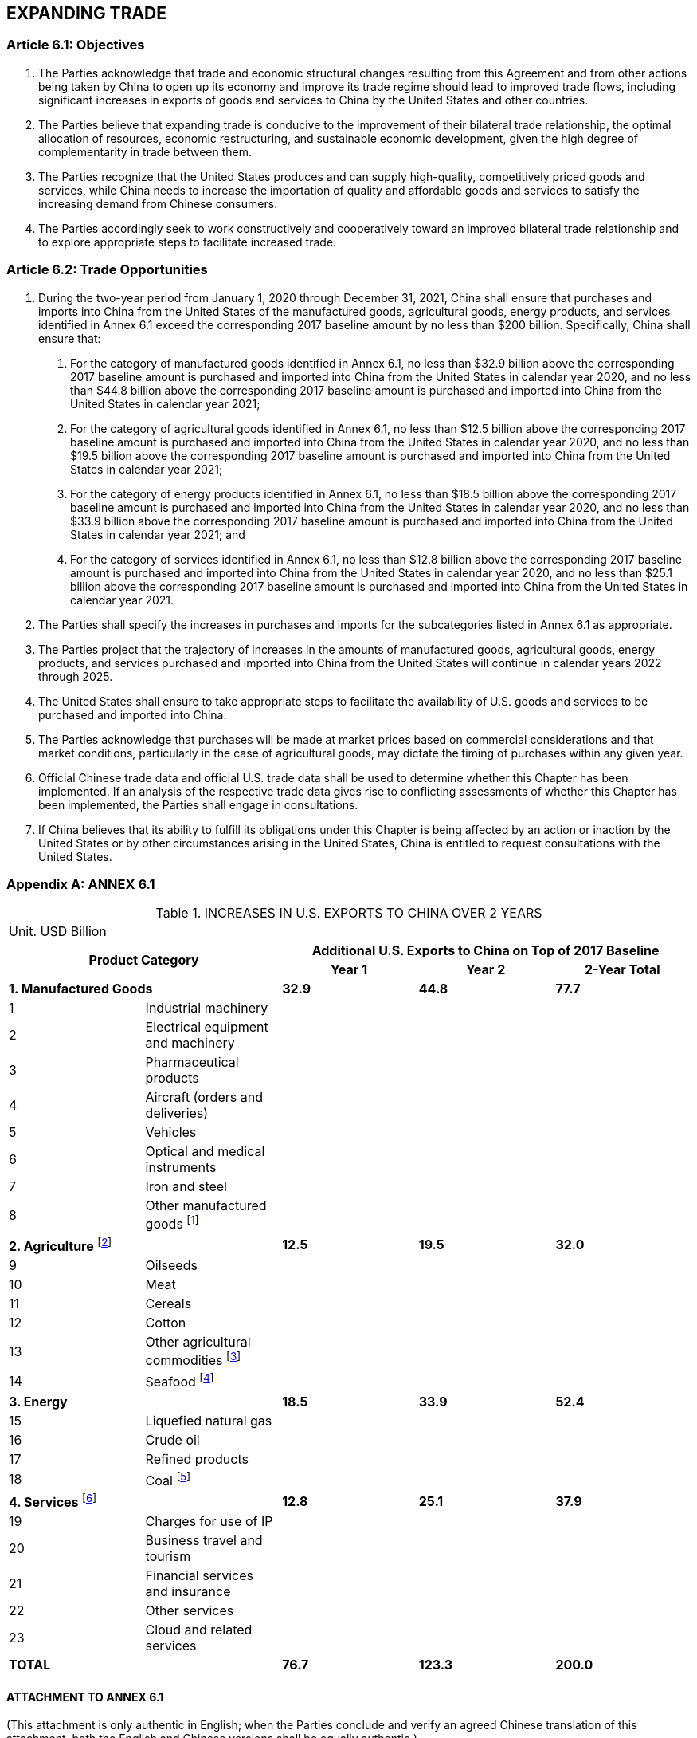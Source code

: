 
== EXPANDING TRADE

=== Article 6.1: Objectives
1. The Parties acknowledge that trade and economic structural changes resulting from this Agreement and from other actions being taken by China to open up its economy and improve its trade regime should lead to improved trade flows, including significant increases in exports of goods and services to China by the United States and other countries.

2. The Parties believe that expanding trade is conducive to the improvement of their bilateral trade relationship, the optimal allocation of resources, economic restructuring, and sustainable economic development, given the high degree of complementarity in trade between them.

3. The Parties recognize that the United States produces and can supply high-quality, competitively priced goods and services, while China needs to increase the importation of quality and affordable goods and services to satisfy the increasing demand from Chinese consumers.

4. The Parties accordingly seek to work constructively and cooperatively toward an improved bilateral trade relationship and to explore appropriate steps to facilitate increased trade.


=== Article 6.2: Trade Opportunities
1. During the two-year period from January 1, 2020 through December 31, 2021, China shall ensure that purchases and imports into China from the United States of the manufactured goods, agricultural goods, energy products, and services identified in Annex 6.1 exceed the corresponding 2017 baseline amount by no less than $200 billion. Specifically, China shall ensure that:

. For the category of manufactured goods identified in Annex 6.1, no less than $32.9 billion above the corresponding 2017 baseline amount is purchased and imported into China from the United States in calendar year 2020, and no less than $44.8 billion above the corresponding 2017 baseline amount is purchased and imported into China from the United States in calendar year 2021;
. For the category of agricultural goods identified in Annex 6.1, no less than $12.5 billion above the corresponding 2017 baseline amount is purchased and imported into China from the United States in calendar year 2020, and no less than $19.5
billion above the corresponding 2017 baseline amount is purchased and imported into China from the United States in calendar year 2021;
. For the category of energy products identified in Annex 6.1, no less than $18.5 billion above the corresponding 2017 baseline amount is purchased and imported into China from the United States in calendar year 2020, and no less than $33.9 billion above the corresponding 2017 baseline amount is purchased and imported into China from the United States in calendar year 2021; and
. For the category of services identified in Annex 6.1, no less than $12.8 billion above the corresponding 2017 baseline amount is purchased and imported into China from the United States in calendar year 2020, and no less than $25.1 billion above the corresponding 2017 baseline amount is purchased and imported into China from the United States in calendar year 2021.

2. The Parties shall specify the increases in purchases and imports for the subcategories listed in Annex 6.1 as appropriate.

3. The Parties project that the trajectory of increases in the amounts of manufactured goods, agricultural goods, energy products, and services purchased and imported into China from the United States will continue in calendar years 2022 through 2025.

4. The United States shall ensure to take appropriate steps to facilitate the availability of U.S. goods and services to be purchased and imported into China.

5. The Parties acknowledge that purchases will be made at market prices based on commercial considerations and that market conditions, particularly in the case of agricultural goods, may dictate the timing of purchases within any given year.

6. Official Chinese trade data and official U.S. trade data shall be used to determine whether this Chapter has been implemented. If an analysis of the respective trade data gives rise to conflicting assessments of whether this Chapter has been implemented, the Parties shall engage in consultations.

7. If China believes that its ability to fulfill its obligations under this Chapter is being affected by an action or inaction by the United States or by other circumstances arising in the United States, China is entitled to request consultations with the United States.

[appendix]
=== ANNEX 6.1

.INCREASES IN U.S. EXPORTS TO CHINA OVER 2 YEARS
[cols="5"] 
|===
5+|Unit. USD Billion
2.2+^.^h|Product Category 3+^h|Additional U.S. Exports to China on Top of 2017 Baseline 
^h|Year 1 ^h|Year 2 ^h|2-Year Total

2+|*1. Manufactured Goods* ^|*32.9* ^|*44.8* ^|*77.7*
|1 |Industrial machinery | | |
|2 |Electrical equipment and machinery | | |
|3 |Pharmaceutical products | | |
|4 |Aircraft (orders and deliveries) | | |
|5 |Vehicles | | |
|6 |Optical and medical instruments | | |
|7 |Iron and steel | | |
|8 |Other manufactured goods footnote:[Includes solar-grade polysilicon and other organic and inorganic chemicals, hardwood lumber, integrated circuits (manufactured in U.S.), and chemical products.] | | |
2+|*2. Agriculture* footnote:[At the request of the United States, China will strive to purchase and import $5 billion per year of the U.S. agricultural products covered by this Chapter, in addition to the minimum amounts set forth herein.] ^|*12.5* ^|*19.5* ^|*32.0*
|9 |Oilseeds | | |
|10 |Meat | | |
|11 |Cereals | | |
|12 |Cotton | | |
|13 |Other agricultural commodities footnote:[Includes all other agricultural products, including alfalfa, citrus, dairy, dietary supplements, distilled spirits, dried distiller grains, essential oils, ethanol, fresh baby carrots, fruits and vegetables, ginseng, pet food, processed foods, tree nuts, and wine.] | | |
|14 |Seafood footnote:[Includes lobster.] | | |
2+|*3. Energy* ^|*18.5* ^|*33.9* ^|*52.4*
|15 |Liquefied natural gas | | |
|16 |Crude oil | | |
|17 |Refined products | | |
|18 |Coal footnote:[Includes metallurgical coal.] | | |
2+|*4. Services* footnote:[All services numbers represent the cross-border supply of services (Mode 1), with the exception of the numbers for financial services and insurance and cloud services, which include both the cross-border supply of services and the supply of services through commercial presence (Mode 3).] ^|*12.8* ^|*25.1* ^|*37.9*
|19 |Charges for use of IP | | |
|20 |Business travel and tourism | | |
|21 |Financial services and insurance | | |
|22 |Other services | | |
|23 |Cloud and related services | | |
2+|*TOTAL* ^|*76.7* ^|*123.3* ^|*200.0*
|===



==== ATTACHMENT TO ANNEX 6.1
(This attachment is only authentic in English; when the Parties conclude and verify an agreed Chinese translation of this attachment, both the English and Chinese versions shall be equally authentic.)

.INCREASES IN U.S. EXPORTS TO CHINA OVER 2 YEARS
[cols="3"]
|===
3+h|1. Manufactured Goods
|*1* 2+|*Industrial machinery*

| |*HS Code* |*Product Description*

| |*8401* |Nuclear reactors; fuel elements (cartridges), non-irradiated, for nuclear reactors; machinery and apparatus for isotopic separation; parts thereof

| |*8402* |Steam or other vapor generating boilers (other than central heating hot water boilers capable also of producing low
pressure steam); super-heated water boilers;

| |*8403* |Central heating boilers (other than those of heading 8402) and parts thereof

| |*8404* |Auxiliary plant for use with boilers of heading 8402 or 8403 (for example, economizers, super-heaters, soot removers, gas recoverers); condensers for steam or other vapor power units; parts thereof

| |*8405* |Producer gas or water gas generators, with or without their purifiers; acetylene gas generators and similar water process gas generators, with or without their purifiers; parts thereof

| |*8406* |Steam turbines and other vapor turbines, and parts thereof

| |*8407* |Spark-ignition reciprocating or rotary internal combustion piston engines

| |*8408* |Compression-ignition internal combustion piston engines (diesel or semi-diesel engines)

| |*8409* |Parts suitable for use solely or principally with the engines of heading 8407 or 8408

| |*8410* |Hydraulic turbines, water wheels and regulators therefor; parts thereof

| |*8411* |Turbojets, turbopropellers and other gas turbines, and parts thereof

| |*8412* |Other engines and motors, and parts thereof

| |*8413* |Pumps for liquids, whether or not fitted with a measuring device; liquid elevators; part thereof

| |*8414* |Air or vacuum pumps, air or other gas compressors and fans; ventilating or recycling hoods incorporating a fan, whether or not fitted with filters; parts thereof

| |*8415* |Air conditioning machines, comprising a motor-driven fan and elements for changing the temperature and humidity,
including those machines in which the humidity cannot be separately regulated; parts thereof

| |*8416* |Furnace burners for liquid fuel, for pulverized solid fuel or for gas; mechanical stokers, including their mechanical grates, mechanical ash dischargers and similar appliances; parts thereof

| |*8417* |Industrial or laboratory furnaces and ovens, including incinerators, nonelectric, and parts thereof

| |*8418* |Refrigerators, freezers and other refrigerating or freezing equipment, electric or other; heat pumps, other than the air conditioning machines of heading 8415; parts thereof

| |*8419* |Machinery, plant or laboratory equipment, whether or not electrically heated (excluding furnaces, ovens and other equipment of heading 8514), for the treatment of materials by a process involving a change of temperature such as heating, cooking, roasting, distilling, rectifying, sterilizing, pasteurizing, steaming, drying, evaporating, vaporizing, condensing or cooling, other than machinery or plant of a kind used for domestic purposes; instantaneous or storage water heaters, nonelectric; parts thereof

| |*8420* |Calendering or other rolling machines, other than for metals or glass, and cylinders therefor; parts thereof

| |*8421* |Centrifuges, including centrifugal dryers; filtering or purifying machinery and apparatus, for liquids or gases; parts thereof

| |*8422* |Dishwashing machines; machinery for cleaning or drying bottles or other containers; machinery for filling, closing, sealing or labeling bottles, cans, boxes, bags or other containers; machinery for capsuling bottles, jars, tubes and similar containers; other packing or wrapping machinery (including heat-shrink wrapping machinery); machinery for aerating beverages; parts thereof

| |*8423* |Weighing machinery (excluding balances of a sensitivity of 5 cg or better), including weight-operated counting or checking machines; weighing machine weights of all kinds; parts of weighing machinery

| |*8424* |Mechanical appliances (whether or not hand operated) for projecting, dispersing or spraying liquids or powders; fire
extinguishers, whether or not charged; spray guns and similar appliances; steam or sand blasting machines and similar jet
projecting machines; parts thereof

| |*8425* |Pulley tackle and hoists other than skip hoists; winches and capstans; jacks

| |*8426* |Ships' derricks; cranes, including cable cranes; mobile lifting frames, straddle carriers and works trucks fitted with a crane

| |*8427* |Fork-lift trucks; other works trucks fitted with lifting or handling equipment

| |*8428* |Other lifting, handling, loading or unloading machinery (for example, elevators, escalators, conveyors, teleferics)

| |*8429* |Self-propelled bulldozers, angledozers, graders, levelers, scrapers, mechanical shovels, excavators, shovel loaders, tamping machines and road rollers

| |*8430* |Other moving, grading, leveling, scraping, excavating, tamping, compacting, extracting or boring machinery, for earth, minerals or ores; pile-drivers and pile-extractors; snowplows and snowblowers

| |*8431* |Parts suitable for use solely or principally with the machinery of headings 8425 to 8430

| |*8432* |Agricultural, horticultural or forestry machinery for soil preparation or cultivation; lawn or sports ground rollers; parts thereof

| |*8433* |Harvesting or threshing machinery, including straw or fodder balers; grass or hay mowers; machines for cleaning, sorting or grading eggs, fruit or other agricultural produce, other than machinery of heading 8437; parts thereof

| |*8434* |Milking machines and dairy machinery, and parts thereof

| |*8435* |Presses, crushers and similar machinery, used in the manufacture of wine, cider, fruit juices or similar beverages; parts thereof

| |*8436* |Other agricultural, horticultural, forestry, poultry-keeping or bee-keeping machinery, including germination plant fitted with mechanical or thermal equipment; poultry incubators and brooders; parts thereof

| |*8437* |Machines for cleaning, sorting or grading seed, grain or dried leguminous vegetables, and parts thereof; machinery used in the milling industry or for the working of cereals or dried leguminous vegetables, other than farm type machinery; parts thereof

| |*8438* |Machinery, not specified or included elsewhere in this chapter, for the industrial preparation or manufacture of food or drink, other than machinery for the extraction or preparation of animal or fixed vegetable fats or oils; parts thereof

| |*8439* |Cellulose pulp, paper and board manufacturing or finishing machines

| |*8440* |Bookbinding machinery, including book-sewing machines, and parts thereof

| |*8441* |Other machinery for making up paper pulp, paper or paperboard, including cutting machines of all kinds, and parts thereof

| |*8442* |Machinery, apparatus and equipment (other than the machines of headings 8456 to 8465), for preparing or making plates, cylinders or other printing components; plates, cylinders and other printing components; plates, cylinders and lithographic stones, prepared for printing purposes (for example, planed, grained or polished); parts thereof

| |*8443* |Printing machinery used for printing by means of plates, cylinders and other printing components of heading 8442; other printers, copying machines and facsimile machines, whether or not combined; parts and accessories thereof

| |*8444* |Machines for extruding, drawing, texturing or cutting man-made textile materials

| |*8445* |Machines for preparing textile fibers; spinning, doubling or twisting machines and other machinery for producing textile yarns; textile reeling or winding (including weft winding) machines and machines for preparing textile yarns for use on the machines of heading 8446 or 8447

| |*8446* |Weaving machines (looms)

| |*8447* |Knitting machines, stitch-bonding machines and machines for making gimped yarn, tulle, lace, embroidery, trimmings, braid or net and machines for tufting

| |*8448* |Auxiliary machinery for use with machines of heading 8444, 8445, 8446 or 8447 (for example, dobbies, Jacquards, automatic stop motions and shuttle changing mechanisms); parts and accessories suitable for use solely or principally with the machines of this heading or of heading 8444, 8445, 8446 or 8447 (for example, spindles and spindle flyers, card clothing, combs, extruding nipples, shuttles, healds and heald-frames, hosiery needles)

| |*8449* |Machinery for the manufacture or finishing of felt or nonwovens in the piece or in shapes, including machinery for making felt hats; blocks for making hats; parts thereof

| |*8450* |Household- or laundry-type washing machines, including machines which both wash and dry; parts thereof

| |*8451* |Machinery (other than machines of heading 8450) for washing, cleaning, wringing, drying, ironing, pressing (including fusing presses), bleaching, dyeing, dressing, finishing, coating or impregnating textile yarns, fabrics or made up textile articles and machines for applying the paste to the base fabric or other support used in the manufacture of floor coverings such as linoleum; machines for reeling, unreeling, folding, cutting or pinking textile fabrics; parts thereof

| |*8452* |Sewing machines, other than book-sewing machines of heading 8440; furniture, bases and covers specially designed for sewing machines; sewing machine needles; parts thereof

| |*8453* |Machinery for preparing, tanning or working hides, skins or leather or for making or repairing footwear or other articles of hides, skins or leather, other than sewing machines; parts thereof

| |*8454* |Converters, ladles, ingot molds and casting machines, of a kind used in metallurgy or in metal foundries, and parts thereof

| |*8455* |Metal-rolling mills and rolls therefor; parts thereof

| |*8456* |Machine tools for working any material by removal of material, by laser or other light or photon beam, ultrasonic, electrodischarge, electro-chemical, electron-beam, ionic-beam or plasma arc processes; water-jet cutting machines

| |*8457* |Machining centers, unit construction machines (single station) and multistation transfer machines, for working metal

| |*8458* |Lathes (including turning centers) for removing metal

| |*8459* |Machine tools (including way-type unit head machines) for drilling, boring, milling, threading or tapping by removing
metal, other than lathes (including turning centers) of heading 8458

| |*8460* |Machine tools for deburring, sharpening, grinding, honing, lapping, polishing or otherwise finishing metal or cermets by means of grinding stones, abrasives or polishing products, other than gear cutting, gear grinding or gear finishing machines of heading 8461

| |*8461* |Machine tools for planing, shaping, slotting, broaching, gear cutting, gear grinding or gear finishing, sawing, cutting-off and other machine tools working by removing metal or cermets, not elsewhere specified or included

| |*8462* |Machine tools (including presses) for working metal by forging, hammering or die-stamping; machine tools (including
presses) for working metal by bending, folding, straightening, flattening, shearing, punching or notching; presses for
working metal or metal carbides, not specified above

| |*8463* |Other machine tools for working metal or cermets, without removing material

| |*8464* |Machine tools for working stone, ceramics, concrete, asbestos-cement or like mineral materials or for cold working glass

| |*8465* |Machine tools (including machines for nailing, stapling, glueing or otherwise assembling) for working wood, cork, bone, hard rubber, hard plastics or similar hard materials

| |*8466* |Parts and accessories suitable for use solely or principally with the machines of headings 8456 to 8465, including work or tool holders, self-opening dieheads, dividing heads and other special attachments for the machines; tool holders for any type of tool for working in the hand

| |*8467* |Tools for working in the hand, pneumatic, hydraulic or with self-contained electric or nonelectric motor, and parts thereof

| |*8468* |Machinery and apparatus for soldering, brazing or welding, whether or not capable of cutting, other than those of heading 8515; gas-operated surface tempering machines and appliances; parts thereof

| |*8469* |Typewriters other than printers of heading 8443; word processors

| |*8470* |Calculating machines and pocket-size data recording, reproducing and displaying machines with calculating functions; accounting machines, postage-franking machines, ticket-issuing machines and similar machines, incorporating a
calculating device; cash registers

| |*8471* |Automatic data processing machines and units thereof; magnetic or optical readers, machines for transcribing data onto data media in coded form and machines for processing such data, not elsewhere specified or included

| |*8472* |Other office machines (for example, hectograph or stencil duplicating machines, addressing machines, automatic banknote dispensers, coin-sorting machines, coin-counting or wrapping machines, pencil-sharpening machines, perforating or
stapling machines)

| |*8473* |Parts and accessories (other than covers, carrying cases and the like) suitable for use solely or principally with machines of headings 8470 to 8472

| |*8474* |Machinery for sorting, screening, separating, washing, crushing, grinding, mixing or kneading earth, stone, ores or other mineral substances, in solid (including powder or paste) form; machinery for agglomerating, shaping or molding solid mineral fuels, ceramic paste, unhardened cements, plastering materials or other mineral products in powder or paste form; machines for forming foundry molds of sand; parts thereof

| |*8475* |Machines for assembling electric or electronic lamps, tubes or flashbulbs, in glass envelopes; machines for manufacturing or hot working glass or glassware; parts thereof

| |*8476* |Automatic goods-vending machines (for example, postage stamp, cigarette, food or beverage machines), including moneychanging machines; parts thereof

| |*8477* |Machinery for working rubber or plastics or for the manufacture of products from these materials, not specified or
included elsewhere in this chapter; parts thereof

| |*8478* |Machinery for preparing or making up tobacco, not specified or included elsewhere in this chapter; parts thereof

| |*8479* |Machines and mechanical appliances having individual functions, not specified or included elsewhere in this chapter; parts thereof

| |*8480* |Molding boxes for metal foundry; mold bases; molding patterns; molds for metal (other than ingot molds), metal carbides, glass, mineral materials, rubber or plastics

| |*8481* |Taps, cocks, valves and similar appliances, for pipes, boiler shells, tanks, vats or the like, including pressure-reducing valves and thermostatically controlled valves; parts thereof

| |*8482* |Ball or roller bearings, and parts thereof

| |*8483* |Transmission shafts (including camshafts and crankshafts) and cranks; bearing housings, housed bearings and plain shaft bearings; gears and gearing; ball or roller screws; gear boxes and other speed changers, including torque converters; flywheels and pulleys, including pulley blocks; clutches and shaft couplings (including universal joints); parts thereof

| |*8484* |Gaskets and similar joints of metal sheeting combined with other material or of two or more layers of metal; sets or
assortments of gaskets and similar joints, dissimilar in composition, put up in pouches, envelopes or similar packings;
mechanical seals

| |*8486* |Machines and apparatus of a kind used solely or principally for the manufacture of semiconductor boules or wafers, semiconductor devices, electronic integrated circuits or flat panel displays; machines and apparatus specified in Note 9 (c) to this chapter; parts and accessories

| |*8487* |Machinery parts, not containing electrical connectors, insulators, coils, contacts or other electrical features, and not specified or included elsewhere in this chapter

|*2* 2+|*Electrical equipment and machinery*

| |*HS Code* |*Product Description*

| |*8501* |Electric motors and generators (excluding generating sets)

| |*8502* |Electric generating sets and rotary converters

| |*8503* |Parts suitable for use solely or principally with the machines of heading 8501 or 8502

| |*8504* |Electrical transformers, static converters (for example, rectifiers) and inductors; parts thereof

| |*8505* |Electromagnets; permanent magnets and articles intended to become permanent magnets after magnetization;
electromagnetic or permanent magnet chucks, clamps and similar holding devices; electromagnetic couplings, clutches
and brakes; electromagnetic lifting heads; parts thereof

| |*8506* |Primary cells and primary batteries; parts thereof

| |*8507* |Electric storage batteries, including separators therefor, whether or not rectangular (including square); parts thereof

| |*8508* |Vacuum cleaners; parts thereof

| |*8509* |Electromechanical domestic appliances, with self-contained electric motor, other than vacuum cleaners of heading 8508; parts thereof

| |*8510* |Shavers, hair clippers and hair-removing appliances, with self-contained electric motor; parts thereof

| |*8511* |Electrical ignition or starting equipment of a kind used for spark-ignition or compression-ignition internal combustion engines (for example, ignition magnetos, magneto-dynamos, ignition coils, spark plugs and glow plugs, starter motors); generators (for example, dynamos, alternators) and cut-outs of a kind used in conjunction with such engines; parts thereof

| |*8512* |Electrical lighting or signaling equipment (excluding articles of heading 8539), windshield wipers, defrosters and demisters, of a kind used for cycles or motor vehicles; parts thereof

| |*8513* |Portable electric lamps designed to function by their own source of energy (for example, dry batteries, storage batteries, magnetos), other than lighting equipment of heading 8512; parts thereof

| |*8514* |Industrial or laboratory electric furnaces and ovens (including those functioning by induction or dielectric loss); other industrial or laboratory equipment for the heat treatment of materials by induction or dielectric loss; parts thereof

| |*8515* |Electric (including electrically heated gas), laser or other light or photon beam, ultrasonic, electron beam, magnetic pulse or plasma arc soldering, brazing or welding machines and apparatus, whether or not capable of cutting; electric machines and apparatus for hot spraying of metals or cermets; parts thereof

| |*8516* |Electric instantaneous or storage water heaters and immersion heaters; electric space heating apparatus and soil heating apparatus; electrothermic hairdressing apparatus (for example, hair dryers, hair curlers, curling tong heaters) and hand dryers; electric flatirons; other electrothermic appliances of a kind used for domestic purposes; electric heating resistors, other than those of heading 8545; parts thereof

| |*8517* |Telephone sets, including telephones for cellular networks or for other wireless networks; other apparatus for the transmission or reception of voice, images or other data,
including apparatus for communication in a wired or wireless network (such as a local or wide area network), other than
transmission or reception apparatus of heading 8443, 8525,8527 or 8528; parts thereof

| |*8518* |Microphones and stands therefor; loudspeakers, whether or not mounted in their enclosures; headphones and earphones, whether or not combined with a microphone, and sets consisting of a microphone and one or more loudspeakers; audiofrequency electric amplifiers; electric sound amplifier sets; parts thereof

| |*8519* |Sound recording or reproducing apparatus

| |*8521* |Video recording or reproducing apparatus, whether or not incorporating a video tuner

| |*8522* |Parts and accessories suitable for use solely or principally with the apparatus of heading 8519 or 8521

| |*8523* |Discs, tapes, solid-state non-volatile storage devices, "smart cards" and other media for the recording of sound or of other phenomena, whether or not recorded, including matrices and masters for the production of discs, but excluding products of Chapter 37

| |*8525* |Transmission apparatus for radio-broadcasting or television, whether or not incorporating reception apparatus or sound recording or reproducing apparatus; television cameras, digital cameras and video camera recorders

| |*8526* |Radar apparatus, radio navigational aid apparatus and radio remote control apparatus

| |*8527* |Reception apparatus for radiobroadcasting, whether or not combined, in the same housing, with sound recording or
reproducing apparatus or a clock

| |*8528* |Monitors and projectors, not incorporating television reception apparatus; reception apparatus for television, whether or not incorporating radio-broadcast receivers or sound or video recording or reproducing apparatus

| |*8529* |Parts suitable for use solely or principally with the apparatus of headings 8525 to 8528

| |*8530* |Electrical signaling, safety or traffic control equipment for railways, streetcar lines, subways, roads, inland waterways, parking facilities, port installations or airfields (other than those of heading 8608); parts thereof

| |*8531* |Electric sound or visual signaling apparatus (for example, bells, sirens, indicator panels, burglar or fire alarms), other than those of heading 8512 or 8530; parts thereof

| |*8532* |Electrical capacitors, fixed, variable or adjustable (pre-set); parts thereof

| |*8533* |Electrical resistors (including rheostats and potentiometers), other than heating resistors; parts thereof

| |*8534* |Printed circuits

| |*8535* |Electrical apparatus for switching or protecting electrical circuits, or for making connections to or in electrical circuits (for example, switches, fuses, lightning arresters, voltage limiters, surge suppressors, plugs and other connectors, junction boxes), for a voltage exceeding 1,000 V

| |*8536* |Electrical apparatus for switching or protecting electrical circuits, or for making connections to or in electrical circuits (for example, switches, relays, fuses, surge suppressors, plugs, sockets, lamp-holders and other connectors, junction boxes), for a voltage not exceeding 1,000 V; connectors for optical fibers, optical fiber bundles or cables

| |*8537* |Boards, panels, consoles, desks, cabinets and other bases, equipped with two or more apparatus of heading 8535 or 8536, for electric control or the distribution of electricity, including those incorporating instruments or apparatus of chapter 90, and numerical control apparatus, other than switching apparatus of heading 8517

| |*8538* |Parts suitable for use solely or principally with the apparatus of heading 8535, 8536 or 8537

| |*8539* |Electrical filament or discharge lamps, including sealed beam lamp units and ultraviolet or infrared lamps; arc lamps; light-emitting diode (LED) lamps; parts thereof

| |*8540* |Thermionic, cold cathode or photocathode tubes (for example, vacuum or vapor or gas filled tubes, mercury arc rectifying tubes, cathode-ray tubes, television camera tubes); parts thereof

| |*8541* |Diodes, transistors and similar semiconductor devices; photosensitive semiconductor devices, including photovoltaic cells whether or not assembled in modules or made up into panels; light-emitting diodes (LED); mounted piezoelectric crystals; parts thereof

| |*8543* |Electrical machines and apparatus, having individual functions, not specified or included elsewhere in this chapter; parts thereof

| |*8544* |Insulated (including enameled or anodized) wire, cable (including coaxial cable) and other insulated electric conductors, whether or not fitted with connectors; optical fiber cables, made up of individually sheathed fibers, whether or not assembled with electric conductors or fitted with connectors

| |*8545* |Carbon electrodes, carbon brushes, lamp carbons, battery carbons and other articles of graphite or other carbon, with or without metal, of a kind used for electrical purposes

| |*8546* |Electrical insulators of any material

| |*8547* |Insulating fittings for electrical machines, appliances or equipment, being fittings wholly of insulating material apart from any minor components of metal (for example, threaded sockets) incorporated during molding solely for the purposes of assembly, other than insulators of heading 8546; electrical conduit tubing and joints therefor, of base metal lined with insulating material

| |*8548* |Waste and scrap of primary cells, primary batteries and electric storage batteries; spent primary cells, spent primary batteries and spent electric storage batteries; electrical parts of machinery or apparatus, not specified or included elsewhere in this chapter

|*3* 2+|*Pharmaceutical products*

| |*HS Code* |*Product Description*

| |*3001* |Glands and other organs for organotherapeutic uses, dried, whether or not powdered; extracts of glands or other organs or of their secretions for organotherapeutic uses; heparin and its salts; other human or animal substances prepared for therapeutic or prophylactic uses, not elsewhere specified or included

| |*3002* |Human blood; animal blood prepared for therapeutic, prophylactic or diagnostic uses; antisera, other blood fractions and immunological products, whether or not modified or obtained by means of biotechnological processes; vaccines, toxins, cultures of micro-organisms (excluding yeasts) and similar products

| |*3003* |Medicaments (excluding goods of heading 3002, 3005 or 3006) consisting of two or more constituents which have been
mixed together for therapeutic or prophylactic uses, not put up in measured doses or in forms or packings for retail sale

| |*3004* |Medicaments (excluding goods of heading 3002, 3005 or 3006) consisting of mixed or unmixed products for therapeutic or prophylactic uses, put up in measured doses (including those in the form of transdermal administration systems) or in forms or packings for retail sale

| |*3005* |Wadding, gauze, bandages and similar articles (for example, dressings, adhesive plasters, poultices), impregnated or coated with pharmaceutical substances or put up in forms or packings for retail sale for medical, surgical, dental or
veterinary purposes

| |*3006* |Pharmaceutical goods specified in note 4 to this chapter

|*4* 2+|*Aircraft (orders and deliveries)*
| |*HS Code* |*Product Description*

| |*8802* |Other aircraft (for example, helicopters, airplanes); spacecraft (including satellites) and suborbital and spacecraft launch vehicles

|*5* 2+|*Vehicles*
| |*HS Code* |*Product Description*

| |*8703* |Motor cars and other motor vehicles principally designed for the transport of persons (other than those of heading 8702), including station wagons and racing cars

| |*8704* |Motor vehicles for the transport of goods

|*6* 2+|*Optical and medical instruments*

| |*HS Code* |*Product Description*

| |*9002* |Lenses, prisms, mirrors and other optical elements, of any material, mounted, being parts of or fittings for instruments or apparatus, other than such elements of glass not optically worked; parts and accessories thereof

| |*9003* |Frames and mountings for spectacles, goggles or the like, and parts thereof

| |*9011* |Compound optical microscopes, including those for photomicrography, cinemicrography or microprojection; parts and
accessories thereof

| |*9012* |Microscopes other than optical microscopes; diffraction apparatus; parts and accessories thereof

| |*9018* |Instruments and appliances used in medical, surgical, dental or veterinary sciences, including scintigraphic apparatus, other electro-medical apparatus and sight-testing instruments; parts and accessories thereof

| |*9019* |Mechano-therapy appliances; massage apparatus; psychological aptitude-testing apparatus; ozone therapy, oxygen therapy, aerosol therapy, artificial respiration or other therapeutic respiration apparatus; parts and accessories thereof

| |*9020* |Other breathing appliances and gas masks, excluding protective masks having neither mechanical parts nor replaceable filters; parts and accessories thereof

| |*9021* |Orthopedic appliances, including crutches, surgical belts and trusses; splints and other fracture appliances; artificial parts of the body; hearing aids and other appliances which are worn or carried, or implanted in the body, to compensate for a defect or disability; parts and accessories thereof

| |*9022* |Apparatus based on the use of X-rays or of alpha, beta or gamma radiations, whether or not for medical, surgical, dental or veterinary uses, including radiography or radiotherapy apparatus, X-ray tubes and other X-ray generators, high tension generators, control panels and desks, screens, examination or treatment tables, chairs and the like; parts and accessories thereof

|*7* 2+|*Iron and steel*

| |*HS Code* |*Product Description*

| |*7201* |Pig iron and spiegeleisen in pigs, blocks or other primary forms

| |*7202* |Ferroalloys

| |*7203* |Ferrous products obtained by direct reduction of iron ore and other spongy ferrous products, in lumps, pellets or similar forms; iron having a minimum purity by weight of 99.94 percent, in lumps, pellets or similar forms

| |*7204* |Ferrous waste and scrap; remelting scrap ingots of iron orsteel

| |*7205* |Granules and powders, of pig iron, spiegeleisen, iron or steel

| |*7206* |Iron and nonalloy steel in ingots or other primary forms (excluding iron of heading 7203)

| |*7207* |Semifinished products of iron or nonalloy steel

| |*7208* |Flat-rolled products of iron or nonalloy steel, of a width of 600 mm or more, hot-rolled, not clad, plated or coated

| |*7209* |Flat-rolled products of iron or nonalloy steel, of a width of 600 mm or more, cold-rolled (cold-reduced), not clad, plated or coated

| |*7210* |Flat-rolled products of iron or nonalloy steel, of a width of 600 mm or more, clad, plated or coated

| |*7211* |Flat-rolled products of iron or nonalloy steel, of a width of less than 600 mm, not clad, plated or coated

| |*7212* |Flat-rolled products of iron or nonalloy steel, of a width of less than 600 mm, clad, plated or coated

| |*7213* |Bars and rods, hot-rolled, in irregularly wound coils, of iron or nonalloy steel

| |*7214* |Other bars and rods of iron or nonalloy steel, not further worked than forged, hot-rolled, hot-drawn or hot-extruded, but including those twisted after rolling

| |*7215* |Other bars and rods of iron or nonalloy steel

| |*7216* |Angles, shapes and sections of iron or nonalloy steel

| |*7217* |Wire of iron or nonalloy steel

| |*7218* |Stainless steel in ingots or other primary forms; semi-finished products of stainless steel

| |*7219* |Flat-rolled products of stainless steel, of a width of 600 mm or more

| |*7220* |Flat-rolled products of stainless steel, of a width of less than 600 mm

| |*7221* |Bars and rods, hot-rolled, in irregularly wound coils, of stainless steel

| |*7222* |Other bars and rods of stainless steel; angles, shapes and sections of stainless steel

| |*7223* |Wire of stainless steel

| |*7224* |Other alloy steel in ingots or other primary forms; semi-finished products of other alloy steel

| |*7225* |Flat-rolled products of other alloy steel, of a width of 600 mm or more

| |*7226* |Flat-rolled products of other alloy steel, of a width of less than 600 mm

| |*7227* |Bars and rods, hot-rolled, in irregularly wound coils, of other alloy steel

| |*7228* |Other bars and rods of other alloy steel; angles, shapes and sections, of other alloy steel; hollow drill bars and rods, of alloy or non-alloy steel

| |*7229* |Wire of other alloy steel

| |*7301* |Sheet piling of iron or steel, whether or not drilled, punched or made from assembled elements; welded angles, shapes and sections, of iron or steel

| |*7302* |Railway or tramway track construction material of iron or steel, the following rails, check-rails and rack rails, switch blades, crossing frogs, point rods and other crossing pieces, sleepers (cross-ties), fish-plates, chairs, chair wedges, sole plates (base plates), rail clips, bedplates, ties and other material specialized for jointing or fixing rails

| |*7303* |Tubes, pipes and hollow profiles, of cast iron

| |*7304* |Tubes, pipes and hollow profiles, seamless, of iron (other than cast iron) or steel

| |*7305* |Other tubes and pipes (for example, welded, riveted or similarly closed), having circular cross sections, the external diameter of which exceeds 406.4 mm, of iron or steel

| |*7307* |Tube or pipe fittings (for example, couplings, elbows, sleeves), of iron or steel

|*8* 2+|*Other manufactured goods*
| |*HS Code* |*Product Description*

| |*2201* |Waters, including natural or artificial mineral waters and aerated waters, not containing added sugar or other sweetening matter nor flavored; ice and snow

| |*2202* |Waters, including mineral waters and aerated waters, containing added sugar or other sweetening matter or flavored, and other nonalcoholic beverages, not including fruit or vegetable juices of heading 2009

| |*2801* |Fluorine, chlorine, bromine and iodine

| |*2802* |Sulfur, sublimed or precipitated; colloidal sulfur

| |*2803* |Carbon (carbon blacks and other forms of carbon not elsewhere specified or included)

| |*2804* |Hydrogen, rare gases and other nonmetals (including solar-grade polysilicon)

| |*2805* |Alkali or alkaline-earth metals; rare-earth metals, scandium and yttrium, whether or not intermixed or interalloyed; mercury

| |*2806* |Hydrogen chloride (Hydrochloric acid); chlorosulfuric acid

| |*2807* |Sulfuric acid; oleum

| |*2808* |Nitric acid; sulfonitric acids

| |*2809* |Diphosphorus pentaoxide; phosphoric acid;polyphosphoric acids, whether or not chemically defined

| |*2810* |Oxides of boron; boric acids

| |*2811* |Other inorganic acids and other inorganic oxygen compounds of nonmetals

| |*2812* |Halides and halide oxides of nonmetals

| |*2813* |Sulfides of nonmetals; commercial phosphorus trisulfide

| |*2814* |Ammonia, anhydrous or in aqueous solution

| |*2815* |Sodium hydroxide (Caustic soda); potassium hydroxide (Caustic potash); peroxides of sodium or potassium

| |*2816* |Hydroxide and peroxide of magnesium; oxides, hydroxides and peroxides, of strontium or barium

| |*2817* |Zinc oxide; zinc peroxide

| |*2818* |Artificial corundum, whether or not chemically defined; aluminum oxide; aluminum hydroxide

| |*2819* |Chromium oxides and hydroxides

| |*2820* |Manganese oxides

| |*2821* |Iron oxides and hydroxides; earth colors containing 70 percent or more by weight of combined iron evaluated as Fe2O3

| |*2822* |Cobalt oxides and hydroxides; commercial cobalt oxides

| |*2823* |Titanium oxides

| |*2824* |Lead oxides; red lead and orange lead

| |*2825* |Hydrazine and hydroxylamine and their inorganic salts; other inorganic bases; other metal oxides, hydroxides and peroxides

| |*2826* |Fluorides; fluorosilicates, fluoroaluminates and other complex fluorine salts

| |*2827* |Chlorides, chloride oxides and chloride hydroxides; bromides and bromide oxides; iodides and iodide oxides

| |*2828* |Hypochlorites; commercial calcium hypochlorite; chlorites; hypobromites

| |*2829* |Chlorates and perchlorates; bromates and perbromates; iodates and periodates

| |*2830* |Sulfides; polysulfides, whether or not chemically defined

| |*2831* |Dithionites and sulfoxylates

| |*2832* |Sulfites; thiosulfates

| |*2833* |Sulfates; alums; peroxosulfates (persulfates)

| |*2834* |Nitrites; nitrates

| |*2835* |Phosphinates (hypophosphites), phosphonates (phosphites) and phosphates; polyphosphates, whether or not chemically defined

| |*2836* |Carbonates; peroxocarbonates (percarbonates); commercial ammonium carbonate containing ammonium carbamate

| |*2837* |Cyanides, cyanide oxides and complex cyanides

| |*2839* |Silicates; commercial alkali metal silicates

| |*2840* |Borates; peroxoborates (perborates)

| |*2841* |Salts of oxometallic or peroxometallic acids

| |*2842* |Other salts of inorganic acids or peroxoacids (including aluminosilicates whether or not chemically defined), other than azides

| |*2843* |Colloidal precious metals; inorganic or organic compounds of precious metals, whether or not chemically defined; amalgams of precious metals

| |*2844* |Radioactive chemical elements and radioactive isotopes (including the fissile or fertile chemical elements and isotopes) and their compounds; mixtures and residues containing these products

| |*2845* |Isotopes other than those of heading 2844; compounds, inorganic or organic, of such isotopes, whether or not chemically defined

| |*2846* |Compounds, inorganic or organic, of rare-earth metals, of yttrium or of scandium, or of mixtures of these metals

| |*2847* |Hydrogen peroxide, whether or not solidified with urea

| |*2848* |Phosphides, whether or not chemically defined, does not include ferrophosphorus

| |*2849* |Carbides, whether or not chemically defined

| |*2850* |Hydrides, nitrides, azides, silicides and borides, whether or not chemically defined, other than compounds which are also carbides of heading 2849

| |*2852* |Inorganic or organic compounds of mercury, whether or not chemically defined, excluding amalgams

| |*2853* |Other inorganic compounds (including distilled or conductivity water and water of similar purity); liquid air (whether or not rare gases have been removed); compressed air; amalgams, other than amalgams of precious metals

| |*2901* |Acyclic hydrocarbons

| |*2902* |Cyclic hydrocarbons

| |*2903* |Halogenated derivatives of hydrocarbons

| |*2904* |Sulfonated, nitrated or nitrosated derivatives of hydrocarbons, whether or not halogenated

| |*2905* |Acyclic alcohols and their halogenated, sulfonated, nitrated or nitrosated derivatives (excluding methanol, mannitol, and sorbitol)

| |*2906* |Cyclic alcohols and their halogenated, sulfonated, nitrated or nitrosated derivatives

| |*2907* |Phenols; phenol-alcohols

| |*2908* |Halogenated, sulfonated, nitrated or nitrosated derivatives of phenols or phenol-alcohols

| |*2909* |Ethers, ether-alcohols, ether-phenols, ether-alcohol- phenols, alcohol peroxides, ether peroxides, ketone peroxides (whether or not chemically defined), and their halogenated, sulfonated, nitrated or nitrosated derivatives

| |*2910* |Epoxides, epoxyalcohols, epoxyphenols and epoxyethers, with a three-membered ring, and their halogenated, sulfonated, nitrated or nitrosated derivatives

| |*2911* |Acetals and hemiacetals, whether or not with other oxygen function, and their halogenated, sulfonated, nitrated or
nitrosated derivatives

| |*2912* |Aldehydes, whether or not with other oxygen function; cyclic polymers of aldehydes; paraformaldehyde

| |*2913* |Halogenated, sulfonated, nitrated or nitrosated derivatives of products of heading 2912

| |*2914* |Ketones and quinones, whether or not with other oxygen function, and their halogenated, sulfonated, nitrated, or nitrosated derivatives

| |*2915* |Saturated acyclic monocarboxylic acids and their anhydrides, halides, peroxides and peroxyacids; their halogenated, sulfonated, nitrated or nitrosated derivatives

| |*2916* |Unsaturated acyclic monocarboxylic acids, cyclic monocarboxylic acids, their anhydrides, halides, peroxides and
peroxyacids; their halogenated, sulfonated, nitrated or nitrosated derivatives

| |*2917* |Polycarboxylic acids, their anhydrides, halides, peroxides and peroxyacids; their halogenated, sulfonated, nitrated or nitrosated derivatives

| |*2918* |Carboxylic acids with additional oxygen function and their anhydrides, halides, peroxides and peroxyacids; their
halogenated, sulfonated, nitrated or nitrosated derivatives

| |*2919* |Phosphoric esters and their salts, including lactophosphates; their halogenated, sulfonated, nitrated or nitrosated derivatives

| |*2920* |Esters of other inorganic acids of nonmetals (excluding esters of hydrogen halides) and their salts; their halogenated, sulfonated, nitrated or nitrosated derivatives

| |*2921* |Amine-function compounds

| |*2922* |Oxygen-function amino-compounds

| |*2923* |Quaternary ammonium salts and hydroxides; lecithins and other phosphoaminolipids, whether or not chemically defined

| |*2924* |Carboxyamide-function compounds; amide-function compounds of carbonic acid

| |*2925* |Carboxyimide-function compounds (including saccharin and its salts) and imine-function compounds

| |*2926* |Nitrile-function compounds

| |*2927* |Diazo-, azo- or azoxy-compounds

| |*2928* |Organic derivatives of hydrazine or of hydroxylamine

| |*2929* |Compounds with other nitrogen function

| |*2930* |Organo-sulfur compounds

| |*2931* |Other organo-inorganic compounds

| |*2932* |Heterocyclic compounds with oxygen hetero-atom(s) only

| |*2933* |Heterocyclic compounds with nitrogen hetero-atom(s) only

| |*2934* |Nucleic acids and their salts, whether or not chemically defined; other heterocyclic compounds

| |*2935* |Sulfonamides

| |*2936* |Provitamins and vitamins, natural or reproduced by synthesis (including natural concentrates), derivatives thereof used primarily as vitamins, and intermixtures of the foregoing, whether or not in any solvent

| |*2937* |Hormones, prostaglandins, thromboxanes and leukotrienes, natural or reproduced by synthesis; derivatives and structural analogues thereof, including chain modified polypeptides, used primarily as hormones

| |*2938* |Glycosides, natural or reproduced by synthesis, and their salts, ethers, esters and other derivatives

| |*2939* |Alkaloids, natural or reproduced by synthesis, and their salts, ethers, esters and other derivatives

| |*2940* |Sugars, chemically pure, other than sucrose, lactose, maltose, glucose and fructose; sugar ethers, sugar acetals and sugar esters, and their salts, other than products of heading 2937, 2938 or 2939

| |*2941* |Antibiotics

| |*2942* |Other organic compounds

| |*2933* |Heterocyclic compounds with nitrogen hetero-atom(s) only

| |*2934* |Nucleic acids and their salts, whether or not chemically defined; other heterocyclic compounds

| |*2935* |Sulfonamides

| |*2936* |Provitamins and vitamins, natural or reproduced by synthesis (including natural concentrates), derivatives thereof used primarily as vitamins, and intermixtures of the foregoing, whether or not in any solvent

| |*2937* |Hormones, prostaglandins, thromboxanes and leukotrienes, natural or reproduced by synthesis; derivatives and structural analogues thereof, including chain modified polypeptides, used primarily as hormones

| |*2938* |Glycosides, natural or reproduced by synthesis, and their salts, ethers, esters and other derivatives

| |*2939* |Alkaloids, natural or reproduced by synthesis, and their salts, ethers, esters and other derivatives

| |*2940* |Sugars, chemically pure, other than sucrose, lactose, maltose, glucose and fructose; sugar ethers, sugar acetals and sugar esters, and their salts, other than products of heading 2937, 2938 or 2939

| |*2941* |Antibiotics

| |*2942* |Other organic compounds

| |*3303* |Perfumes and toilet waters

| |*3304* |Beauty or make-up preparations and preparations for the care of the skin (other than medicaments), including sunscreen or sun tan preparations; manicure or pedicure preparations

| |*3305* |Preparations for use on the hair

| |*3306* |Preparations for oral or dental hygiene, including denture fixative pastes and powders; yarn used to clean between the teeth (dental floss), in individual retail packages

| |*3307* |Pre-shave, shaving or after-shave preparations, personal deodorants, bath preparations, depilatories and other perfumery, cosmetic or toilet preparations, not elsewhere specified or included; prepared room deodorizers, whether or not perfumed or having disinfectant properties

| |*4401* |Fuel wood, in logs, in billets, in twigs, in faggots or in similar forms; wood in chips or particles; sawdust and wood waste and scrap, whether or not agglomerated in logs, briquettes, pellets or similar forms

| |*4402* |Wood charcoal (including shell or nut charcoal), whether or not agglomerated

| |*4403* |Wood in the rough, whether or not stripped of bark or sap- wood, or roughly squared

| |*4404* |Hoopwood; split poles; piles, pickets and stakes of wood, pointed but not sawn lengthwise; wooden sticks, roughly
trimmed but not turned, bent or otherwise worked, suitable for the manufacture of walking-sticks, umbrellas, tool handles
or the like; chipwood and the like

| |*4405* |Wood wool (excelsior); wood flour

| |*4406* |Railway or tramway sleepers (cross-ties) of wood

| |*4407* |Wood sawn or chipped lengthwise, sliced or peeled, whether or not planed, sanded or end-jointed, of a thickness
exceeding 6 mm

| |*4408* |Sheets for veneering (including those obtained by slicing laminated wood), for plywood or for similar laminated wood and other wood, sawn lengthwise, sliced or peeled, whether or not planed, sanded, spliced or end-jointed, of a thickness not exceeding 6 mm

| |*4409* |Wood (including strips and friezes for parquet flooring, not assembled) continuously shaped (tongued, grooved, rebated, chamfered, V-jointed, beaded, molded, rounded or the like) along any of its edges, ends or faces, whether or not planed, sanded or end-jointed

| |*4410* |Particle board, oriented strand board (OSB) and similar board (for example, waferboard) of wood or other ligneous materials, whether or not agglomerated with resins or other organic binding substances

| |*4411* |Fiberboard of wood or other ligneous materials, whether or not bonded with resins or other organic substances

| |*4412* |Plywood, veneered panels and similar laminated wood

| |*4413* |Densified wood, in blocks, plates, strips or profile shapes

| |*4414* |Wooden frames for paintings, photographs, mirrors or similar objects

| |*4415* |Packing cases, boxes, crates, drums and similar packings, of wood; cable-drums, of wood; pallets, box-pallets and other load boards, of wood; pallet collars of wood

| |*4416* |Casks, barrels, vats, tubs and other coopers' products and parts thereof, of wood, including staves

| |*4417* |Tools, tool bodies, tool handles, broom or brush bodies and handles, of wood; boot or shoe lasts and trees, of wood

| |*4418* |Builders' joinery and carpentry of wood, including cellular wood panels and assembled flooring panels; shingles and shakes

| |*4419* |Tableware and kitchenware, of wood

| |*4420* |Wood marquetry and inlaid wood; caskets and cases for jewelry or cutlery and similar articles, of wood; statuettes and other ornaments, of wood; wooden articles of furniture not falling within chapter 94

| |*4421* |Other articles of wood

| |*4501* |Natural cork, raw or simply prepared; waste cork; crushed, granulated or ground cork

| |*4503* |Articles of natural cork

| |*4504* |Agglomerated cork (with or without a binding substance) and articles of agglomerated cork

| |*4601* |Plaits and similar products of plaiting materials, whether or not assembled into strips; plaiting materials, plaits and similar products of plaiting materials, bound together in parallel strands or woven, in sheet form, whether or not being finished articles (for example, mats, matting, screens)

| |*4602* |Basketwork, wickerwork and other articles, made directly to shape from plaiting materials or made up from articles of heading 4601; articles of loofah

| |*8542* |Electronic integrated circuits; parts thereof
|===

[%unnumbered]
[cols="3"]
|===
3+|*2. Agriculture*
|*9* 2+|*Oilseeds*
| |*HS Code* |*Product Description*

| |*1201* |Soybeans, whether or not broken

|*10* 2+|*Meat*

| |*HS Code* |*Product Description*

| |*0201* |Meat of bovine animals, fresh or chilled

| |*0202* |Meat of bovine animals, frozen

| |*0203* |Meat of swine, fresh, chilled, or frozen

| |*0204* |Meat of sheep or goats, fresh, chilled or frozen

| |*0206* |Edible offal of bovine animals, swine, sheep, goats, horses, asses, mules or hinnies, fresh, chilled or frozen

| |*0207* |Meat and edible offal, of the poultry of heading 0105, fresh, chilled or frozen

| |*0208* |Other meat and edible meat offal, fresh, chilled or frozen

| |*0209* |Pig fat, free of lean meat, and poultry fat, not rendered or otherwise extracted, fresh, chilled, frozen, salted, in brine, dried or smoked

| |*0210* |Meat and edible meat offal, salted, in brine, dried or smoked; edible flours and meals of meat or meat offal

| |*1601* |Sausages and similar products, of meat, meat offal or blood; food preparations based on these products

| |*1602* |Other prepared or preserved meat, meat offal or blood

| |*1603* |Extracts and juices of meat (not related to fish or crustaceans, molluscs or other aquatic invertebrates)

|*11* 2+|*Cereals*

| |*HS Code* |*Product Description*

| |*1001* |Wheat and meslin

| |*1003* |Barley

| |*1004* |Oats

| |*1005* |Corn (maize)

| |*1006* |Rice

| |*1007* |Grain sorghum

| |*1008* |Buckwheat, millet and canary seeds; other cereals (including wild rice)

| |*1101* |Wheat or meslin flour

| |*1102* |Cereal flours other than of wheat or meslin

| |*1103* |Cereal groats, meal and pellets

| |*1104* |Cereal grains, otherwise worked (hulled, rolled etc.), except rice (heading 1006); germ of cereals, whole, rolled, flaked or ground

| |*1105* |Flour, meal flakes, granules and pellets of potatoes

| |*1106* |Flour and meal of dried leguminous vegetables (hd. 0713), of sago or roots etc. (hd. 0714); flour, meal and powder of fruit and nuts etc. (ch. 8)

| |*1107* |Malt, whether or not roasted

| |*1108* |Starches; inulin

| |*1109* |Wheat gluten, whether or not dried

|*12* 2+|*Cotton HS Code Product Description*

| |*5201* |Cotton, not carded or combed

| |*5202* |Cotton waste (including yarn waste and garnetted stock)

| |*5203* |Cotton, carded or combed

|*13* 2+|*Other agricultural commodities HS Code Product Description*

| |*0101* |Horses, asses, mules and hinnies, live

| |*0102* |Bovine animals, live

| |*0103* |Swine, live

| |*0104* |Sheep and goats, live

| |*0105* |Poultry, live; chickens, ducks, geese, turkeys and guineas

| |*0106* |Animals, live, nesoi

| |*0205* |Meat of horses, asses, mules or hinnies, fresh, chilled or frozen

| |*0401* |Milk and cream, not concentrated nor containing added sweetening

| |*0402* |Milk and cream, concentrated or containing added sweetening

| |*0403* |Buttermilk, curdled milk and cream, yogurt, kephir etc., whether or not flavored etc. or containing added fruit or cocoa

| |*0404* |Whey and other products consisting of natural milk constituents, whether or not concentrated or sweetened, nesoi

| |*0405* |Butter and other fats and oils derived from milk

| |*0406* |Cheese and curd

| |*0407* |Birds' eggs, in shell, fresh, preserved or cooked

| |*0408* |Birds' eggs, not in shell and egg yolks, fresh, dried, cooked by steam etc., molded, frozen or otherwise preserved, sweetened or not

| |*0409* |Honey, natural

| |*0410* |Edible products of animal origin, nesoi

| |*0501* |Human hair, unworked, whether or not washed or scoured; waste of human hair

| |*0502* |Pigs', hogs' or boars' bristles and hair; badger and other brushmaking hair; waste of such bristles or hair

| |*0504* |Animal guts, bladders and stomachs (other than fish), whole and pieces thereof, fresh, chilled, frozen, salted, in brine, dried or smoked

| |*0505* |Bird skins and other feathered parts of birds, feathers and parts of feathers and down, not further worked than cleaned etc.

| |*0506* |Bones and horn-cores, unworked, defatted, simply prepared (not cut to shape), treated with acid etc.; powder and waste of these products

| |*0507* |Ivory, tortoise-shell, whalebone and whalebone hair, horns, hooves, claws etc., unworked or simply prepared, not cut to shape

| |*0510* |Ambergris, castoreum, civet and musk; cantharides; bile; glands and other animal products for use in pharmaceutical products, fresh, frozen, etc.

| |*0601* |Bulbs, tubers, tuberous roots, corms etc., dormant, in growth or in flower; chicory plants and roots for planting

| |*0602* |Live plants nesoi (including their roots), cuttings and slips; mushroom spawn

| |*0603* |Cut flowers and buds suitable for bouquets or ornamental purposes, fresh, dried, dyed, bleached, impregnated or otherwise prepared

| |*0604* |Foliage, branches, grasses, mosses etc. (no flowers or buds), for bouquets or ornamental purposes, fresh, dried, dyed, bleached etc.

| |*0701* |Potatoes (other than sweet potatoes), fresh or chilled

| |*0702* |Tomatoes, fresh or chilled

| |*0703* |Onions, shallots, garlic, leeks and other alliaceous vegetables, fresh or chilled

| |*0704* |Cabbages, cauliflower, kohlrabi, kale and similar edible brassicas, fresh or chilled

| |*0705* |Lettuce (lactuca sativa) and chicory (cichorium spp.), fresh or chilled

| |*0706* |Carrots, turnips, salad beets, salsify, radishes and similar edible roots, fresh or chilled

| |*0707* |Cucumbers and gherkins, fresh or chilled

| |*0708* |Leguminous vegetables, shelled or unshelled, fresh or chilled

| |*0709* |Vegetables nesoi, fresh or chilled

| |*0710* |Vegetables (uncooked or cooked by steam or boiling water), frozen

| |*0711* |Vegetables provisionally preserved (by sulfur dioxide gas, in brine etc.), but unsuitable in that state for immediate consumption

| |*0712* |Vegetables, dried, whole, cut, sliced, broken or in powder, but not further prepared

| |*0713* |Leguminous vegetables, dried shelled

| |*0714* |Cassava (manioc), arrowroot, salep, jerusalem artichokes, sweet potatoes and similar roots etc. (high starch etc. content), fresh or dried; sago pith

| |*0801* |Coconuts, brazil nuts and cashew nuts, fresh or dried

| |*0802* |Nuts nesoi, fresh or dried

| |*0803* |Bananas, including plantains, fresh or dried

| |*0804* |Dates, figs, pineapples, avocados, guavas, mangoes and mangosteens, fresh or dried

| |*0805* |Citrus fruit, fresh or dried

| |*0806* |Grapes, fresh or dried

| |*0807* |Melons (including watermelons) and papayas (papaws), fresh

| |*0808* |Apples, pears and quinces, fresh

| |*0809* |Apricots, cherries, peaches (including nectarines), plums (including prune plums) and sloes, fresh

| |*0810* |Fruit nesoi, fresh

| |*0811* |Fruit and nuts (uncooked or cooked by steam or boiling water), whether not sweetened, frozen

| |*0812* |Fruit and nuts provisionally preserved (by sulfur dioxide gas, in brine etc.), but unsuitable in that state for immediate consumption

| |*0813* |Fruit, dried, nesoi (other than those of headings 0801 to 0806); mixtures of nuts or dried fruits of this chapter

| |*0814* |Peel of citrus fruit or melons (including watermelons), fresh, frozen, dried or provisionally preserved

| |*0901* |Coffee, whether or not roasted or decaffeinated; coffee husks and skins; coffee substitutes containing coffee

| |*0902* |Tea, whether or not flavored

| |*0903* |Mate

| |*0904* |Pepper of the genus piper; fruits of the genus capsicum (peppers) or of the genus pimenta, dried, crushed or ground

| |*0905* |Vanilla

| |*0906* |Cinnamon and cinnamon-tree flowers

| |*0907* |Cloves (whole fruit, cloves and stems)

| |*0908* |Nutmeg, mace and cardamons

| |*0909* |Seeds of anise, badian, fennel, coriander, cumin or caraway; juniper berries

| |*0910* |Ginger, saffron, tumeric (curcuma), thyme, bay leaves, curry and other spices

| |*1002* |Rye

| |*1202* |Peanuts (ground-nuts), not roasted or otherwise cooked, whether or not shelled or broken

| |*1203* |Copra

| |*1204* |Flaxseed (linseed), whether or not broken

| |*1205* |Rape or colza seeds, whether or not broken

| |*1206* |Sunflower seeds, whether or not broken

| |*1207* |Oil seeds and oleaginous fruits nesoi, whether or not broken

| |*1208* |Flours and meals of oil seeds or oleaginous fruits, other than those of mustard

| |*1209* |Seeds, fruit and spores, of a kind used for sowing

| |*1210* |Hop cones, fresh or dried, whether or not ground, powdered or in the form of pellets; lupulin

| |*1211* |Plants and parts of plants (including seeds and fruits), used in perfumery, pharmacy, or for insecticidal or similar purposes, fresh or dried

| |*1212* |Locust beans, seaweeds etc., sugar beet and sugar cane; fruit stones and kernels and other vegetable products used for human consumption, nesoi

| |*1213* |Cereal straw and husks, unprepared, whether or not chopped, ground, pressed or in the form of pellets

| |*1214* |Rutabagas (swedes), mangolds, hay, alfalfa (lucerne), clover, forage kale, lupines and similar forage products, whether or not in the form of pellets

| |*1301* |Lac; natural gums, resins, gum-resins and balsams

| |*1302* |Vegetable saps and extracts; pectic substances, pectinates and pectates; agar-agar and other mucilages and thickeners, derived from vegetable products

| |*1401* |Vegetable materials used primarily for plaiting, including bamboos, rattans, reeds, rushes, osier, raffia, processed cereal straw and lime bark

| |*1404* |Vegetable products, nesoi

| |*1501* |Pig fat (including lard) and poultry fat, other than of heading 0209 or 1503

| |*1502* |Fats of bovine animals, sheep or goats, other than those of heading 1503

| |*1503* |Lard stearin, lard oil, oleostearin, oleo-oil and tallow oil, not emulsified or mixed or otherwise prepared

| |*1505* |Wool grease and fatty substances derived therefrom, including lanolin

| |*1506* |Animal fats and oils and their fractions, nesoi, whether or not refined, but not chemically modified

| |*1507* |Soybean oil and its fractions, whether or not refined, but not chemically modified

| |*1508* |Peanut (ground-nut) oil and its fractions, whether or not refined, but not chemically modified

| |*1509* |Olive oil and its fractions, whether or not refined, but not chemically modified

| |*1510* |Olive-residue oil and blends of olive oil and oil-residue oil, not chemically modified

| |*1511* |Palm oil and its fractions, whether or not refined, but not chemically modified

| |*1512* |Sunflower-seed, safflower or cottonseed oil, and their fractions, whether or not refined, but not chemically modified

| |*1513* |Coconut (copra), palm kernel or babassu oil and their fractions, whether or not refined, but not chemically modified

| |*1514* |Rapeseed, colza or mustard oil and their fractions, whether or not refined, but not chemically modified

| |*1515* |Fixed vegetable fats and oils (including jojoba oil) and their fractions, whether or not refined, but not chemically modified

| |*1516* |Animal or vegetable fats and oils and their fractions, partly or wholly hydrogenated etc., whether or not refined, but not further prepared

| |*1517* |Margarine; edible mixtures or preparations of animal or vegetable fats or oils or of fractions of different specified fats and oils

| |*1518* |Animal or vegetable fats, oils and their fractions, boiled, oxidized, etc.; inedible mixes or preparations of animal or vegetable fats and oils, nesoi

| |*1520* |Glycerol (glycerine), whether or not pure; glycerol waters and glycerol lyes

| |*1521* |Vegetable waxes (other than triglycerides), beeswax, other insect waxes and spermaceti, whether or not refined or colored

| |*1522* |Degras; residues resulting from the treatment of fatty substances or animal or vegetable waxes

| |*1701* |Cane or beet sugar and chemically pure sucrose, in solid form

| |*1702* |Sugars nesoi, including chemically pure lactose, maltose, glucose and fructose in solid form; sugar syrups (plain); artificial honey; caramel

| |*1703* |Molasses resulting from the extraction or refining of sugar

| |*1704* |Sugar confectionary (including white chocolate), not containing cocoa

| |*1801* |Cocoa beans, whole or broken, raw or roasted

| |*1802* |Cocoa shells, husks, skins and other cocoa waste

| |*1803* |Cocoa paste, whether or not defatted

| |*1804* |Cocoa butter, fat and oil

| |*1805* |Cocoa powder, not containing added sugar or other sweetening matter

| |*1806* |Chocolate and other food preparations containing cocoa

| |*1901* |Malt extract; food preparations of flour, meal etc. containing under 40% cocoa nesoi; food preparations of milk etc.
containing under 50% cocoa nesoi

| |*1902* |Pasta, whether or not cooked or stuffed or otherwise prepared, including spaghetti, lasagna, noodles etc.; couscous, whether or not prepared

| |*1903* |Tapioca and substitutes therefor prepared from starch, in the form of flakes, grains, pearls, siftings or similar forms

| |*1904* |Prepared foods from swelling or roasting cereals or products; cereals (excluding corn), in grain form flakes or worked grain prepared nesoi

| |*1905* |Bread, pastry, cakes, biscuits and other bakers' wares; communion wafers, empty capsules for medicine etc., sealing wafers, rice paper etc.

| |*2001* |Vegetables, fruit, nuts and other edible parts of plants, prepared or preserved by vinegar or acetic acid

| |*2002* |Tomatoes prepared or preserved otherwise than by vinegar or acetic acid

| |*2003* |Mushrooms and truffles, prepared or preserved otherwise than by vinegar or acetic acid

| |*2004* |Vegetables, other than tomatoes, mushrooms and truffles, prepared or preserved otherwise than by vinegar or acetic acid, frozen, excluding products of 2006

| |*2005* |Vegetables, other than tomatoes, mushrooms and truffles, prepared or preserved otherwise than by vinegar or acetic acid, not frozen excluding products of 2006

| |*2006* |Vegetables, fruit, nuts, fruit-peel and other parts of plants preserved by sugar (drained, glace or crystallized)

| |*2007* |Jams, fruit jellies, marmalades, fruit or nut puree and fruit or nut pastes, being cooked preparations, whether or not containing added sweetening

| |*2008* |Fruit, nuts and other edible parts of plants, otherwise prepared or preserved, whether or not containing added sweetening or spirit, nesoi

| |*2009* |Fruit juices not fortified with vitamins or minerals (including grape must) & vegetable juices, unfermented & not containing added spirit, whether or not containing added sweetening

| |*2101* |Extracts, essences and concentrates of coffee, tea or mate and preparations thereof; roasted chicory etc. and its extracts, essences and concentrates

| |*2102* |Yeasts; other single-cell micro-organisms, dead (other than medicinal vaccines of heading 3002); prepared baking powders

| |*2103* |Sauces and preparations therefor; mixed condiments and mixed seasonings; mustard flour and meal and prepared mustard

| |*2104* |Soups and broths and preparations therefor; homogenized composite food preparations

| |*2105* |Ice cream and other edible ice, whether or not containing cocoa

| |*2106* |Food preparations not elsewhere specified or included

| |*2203* |Beer made from malt

| |*2204* |Wine of fresh grapes, including fortified wines; grape must other than that of heading 2009

| |*2205* |Vermouth and other wine of fresh grapes flavored with plants or aromatic substances

| |*2206* |Other fermented beverages (for example, cider, perry, mead, sakè); mixtures of fermented beverages and mixtures of fermented beverages and non-alcoholic beverages, not elsewhere specified or included

| |*2207* |Undenatured ethyl alcohol of an alcoholic strength by volume of 80 percent vol. or higher; ethyl alcohol and other spirits, denatured, of any strength

| |*2208* |Undenatured ethyl alcohol of an alcoholic strength by volume of less than 80 percent vol.; spirits, liqueurs and other spirituous beverages

| |*2209* |Vinegar and substitutes for vinegar obtained from acetic acid

| |*2301* |Flours, meals and pellets, of meat or meat offal, of fish or of crustaceans, mollusks or other aquatic invertebrates, unfit for human consumption; greaves (cracklings)

| |*2302* |Bran, sharps and other residues (in pellets or not), derived from the sifting, milling or other working of cereals or leguminous plants

| |*2303* |Residues of starch manufacture and other residues and waste of sugar manufacture, brewing or distilling dregs and waste, whether or not in pellets

| |*2304* |Soybean oilcake and other solid residues resulting from the extraction of soy bean oil, whether or not ground or in the form of pellets

| |*2305* |Peanut (ground-nut) oilcake and other solid residues resulting from the extraction of peanut (ground-nut) oil, whether or not ground or in pellets

| |*2306* |Oilcake and other solid residues (in pellets or not), resulting from the extraction of vegetable fats or oils (except from soybeans or peanuts), nesoi

| |*2307* |Wine lees; argol

| |*2308* |Vegetable materials and waste, vegetable residues and by-products (in pellets or not), used in animal feeding, nesoi

| |*2309* |Preparations of a kind used in animal feeding

| |*2401* |Tobacco, unmanufactured (whether or not threshed or similarly processed); tobacco refuse

| |*2402* |Cigars, cheroots, cigarillos and cigarettes, of tobacco or of tobacco substitutes

| |*2403* |Tobacco and tobacco substitute manufactures, nesoi; homogenized or reconstituted tobacco; tobacco extracts and essences

| |*290543*/*290544* |Acyclic alcohols and their halogenated, sulfonated, nitrated or nitrosated derivatives

| |*3301* |Essential oils, concentrates and absolutes; resinoid; extracted oleoresins; concentrations of essential oils and terpenic byproducts; aqueous solutions etc. of essential oil

| |*3302* |Mixtures of odoriferous substances and mixtures (including alcoholic solutions) with a basis of one or more of these substances, of a kind used as raw materials in industry; other preparations based on odoriferous substances, of a kind used for the manufacture of beverages

| |*3501* |Casein, caseinates and other casein derivatives; casein glues

| |*3502* |Albumins (including concentrates with two or more whey proteins, containing by weight more than 80% whey proteins calculated on dry matter), albuminates & other albumin derivatives

| |*3503* |Gelatin (including gelatin in rectangular or square sheets) and gelatin derivatives; isinglass; other glue of animal origin (except casein glue) nesoi

| |*3504* |Peptones and derivatives; other proteins and derivatives, nesoi; hide powder, chromed or not

| |*3505* |Dextrins and other modified starches; glues based on starches, or on dextrins or other modified starches

| |*380910* |Finishing agents, dye carriers and other preparations (dressings, mordants etc.) used in the textile, paper, leather or like industries, nesoi

| |*4101* |Raw hides and skins of bovine or equine animals (fresh or preserved, but not tanned or further prepared), whether or not dehaired or split

| |*4102* |Raw skins of sheep or lambs, other than astrakhan, broadtail, caracul or similar skins (fresh or preserved, but not tanned or further prepared)

| |*4103* |Raw hides and skins nesoi (fresh or preserved, but not tanned or further prepared), whether or not dehaired or split

| |*4301* |Raw furskins nesoi (other than raw hides and skins usually used for leather), including heads, tails and pieces or cuttings suitable for furriers' use

| |*5001* |Silkworm cocoons suitable for reeling

| |*5002* |Raw silk (not thrown)

| |*5003* |Silk waste (including cocoons unsuitable for reeling, yarn waste and garnetted stock)

| |*5101* |Wool, not carded or combed

| |*5102* |Fine or coarse animal hair, not carded or combed

| |*5103* |Waste of wool or of fine or coarse animal hair, including yarn waste but excluding garnetted stock

| |*5301* |Flax, raw or processed but not spun; flax tow and waste (including yarn waste and garnetted stock)

| |*5302* |True hemp (cannabis sativa l.), raw or processed but not spun; tow and waste of true hemp (including yarn waste and garnetted stock)

|*14* 2+|*Seafood HS Code Product Description*

| |*0301* |Live fish

| |*0302* |Fish, fresh or chilled, excluding fish fillets and other fish meat of heading 0304

| |*0303* |Fish, frozen, excluding fish fillets and other fish meat of heading 0304

| |*0304* |Fish fillets and other fish meat (whether or not minced), fresh, chilled or frozen

| |*0305* |Fish, dried, salted or in brine; smoked fish, whether or not cooked before or during the smoking process; flours, meals and pellets of fish, fit for human consumption

| |*0306* |Crustaceans, whether in shell or not, live, fresh, chilled, frozen, dried, salted or in brine; smoked crustaceans, whether in shell or not, whether or not cooked before or during the smoking process; crustaceans, in shell, cooked by steaming or by boiling in water, whether or not chilled, frozen, dried, salted or in brine; flours, meals and pellets of crustaceans, fit for human consumption

| |*0307* |Molluscs, whether in shell or not, live, fresh, chilled, frozen, dried, salted or in brine; smoked molluscs, whether in shell or not, whether or not cooked before or during the smoking process; flours, meals and pellets of molluscs, fit for human consumption

| |*0308* |Aquatic invertebrates other than crustaceans and molluscs, live, fresh, chilled, frozen, dried, salted or in brine;smoked aquatic invertebrates other than crustaceans and molluscs, whether or not cooked before or during the smoking process; flours, meals and pellets of aquatic invertebrates other than crustaceans and molluscs, fit for human consumption

| |*1604* |Prepared or preserved fish; caviar and caviar substitutes prepared from fish eggs

| |*1605* |Crustaceans, molluscs and other aquatic invertebrates, prepared or preserved
|===

[%unnumbered]
[cols="3"]
|===
3+|*3. Energy*
|*15* 2+|*Liquefied natural gas*
| |*HS Code* |*Product Description*
| |271111 |Liquefied natural gas

|*16* 2+|*Crude oil*
| |*HS Code* |*Product Description*
| |*2709* |Petroleum oils and oils obtained from bituminous minerals, crude

|*17* 2+|*Refined products*
| |*HS Code* |*Product Description*
| |*271112* |Liquefied propane
| |*271113* |Liquefied butane
| |*27111990* |Other unlisted liquefied petroleum gases and gaseous hydrocarbons
| |*271311* |Uncalcined petroleum coke
| |*271312* |Calcined petroleum coke
| |*271012250* |Naphtha (Excluding Motor Fuel), blend Stock not containing biodiesel
| |*290511* |Methanol

|*18* 2+|*Coal*
| |*HS Code* |*Product Description*
| |*2701* |Coal; briquettes, ovoids and similar solid fuels manufactured from coal
|===

[%unnumbered]
[cols="4"]
|===
4+h|*4. Services*
h|*19* 3+h|*Charges for use of IP*

| h|*BMP6 Category* footnote:["`BMP6 Category” refers to the services listed in the IMF's Balance of Payments Manual 6, Table 10.1 ("`Overview of the Goods and Services Account`").] h|*BEA Line Number* footnote:["`BEA Line Number`" refers to the line number in U.S. Bureau of Economic Analysis Table 2.3 ("`U.S. Trade in Services, by Country of Affiliation and by Type of Service`"), with one exception: line number 66, which corresponds to the BEA Category for "`Data hosting, processing, and related services,`" is found in U.S. Bureau of Economic Analysis Table 4.1 ("`U.S. Services Supplied to Foreign Persons by U.S. Multinational Enterprises through their Majority-Owned Foreign Affiliates, by Industry of Affiliate and by Country of Affiliate`").] h|*BEA Category*

| .6+.^|Charges for use of IP |29 |Industrial processes
| |30 |Computer software
| |31 |Trademarks
| |32 |Franchise fees
| |33 |Audio-visual and related products
| |37 |Other

h|20 3+h|Business travel and tourism
| |BMP6 Category |BEA Line Number |BEA Category

| .2+.^|Travel (for all purposes including education) |13 |Education-related travel
| |14 |Other business travel and other personal travel

h|21 3+h|Financial services and insurance
| |BMP6 Category |BEA Line Number |BEA Category
| |Financial services |21 |Financial services
| .2+|Insurance services |16 |Direct insurance and auxiliary insurance services
| |17 |Reinsurance

h|22 3+h|Other services
| |BMP6 Category |BEA Line Number |BEA Category
| |Maintenance and repair |2 |Maintenance and repair
| |Transport |3 |Transport
| .3+.^|Other business services |47 |Research and development
| |48 |Professional and management consulting
| |53 |Technical, trade-related, and other business services

h|23 3+h|Cloud and related services
| |BMP6 Category |BEA Line Number |BEA Category
| |Information services |66 |Data hosting, processing, and related services
| .3+|Telecommunication, computer, and information services |43 |Telecommunications services
| |44 |Computer services
| |45 |Information services
|===
